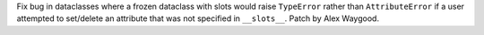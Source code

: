 Fix bug in dataclasses where a frozen dataclass with slots would raise
``TypeError`` rather than ``AttributeError`` if a user attempted to
set/delete an attribute that was not specified in ``__slots__``. Patch by
Alex Waygood.
